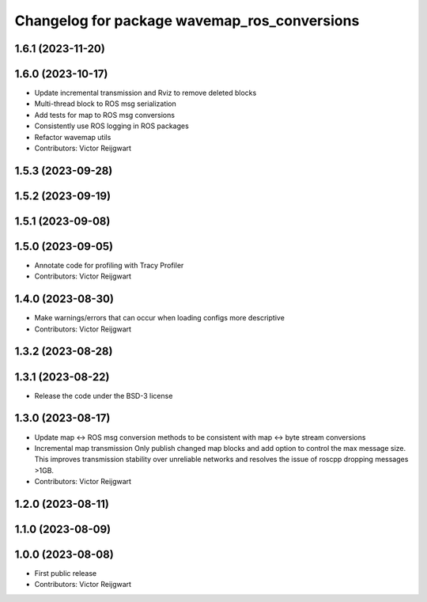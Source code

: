 ^^^^^^^^^^^^^^^^^^^^^^^^^^^^^^^^^^^^^^^^^^^^^
Changelog for package wavemap_ros_conversions
^^^^^^^^^^^^^^^^^^^^^^^^^^^^^^^^^^^^^^^^^^^^^

1.6.1 (2023-11-20)
------------------

1.6.0 (2023-10-17)
------------------
* Update incremental transmission and Rviz to remove deleted blocks
* Multi-thread block to ROS msg serialization
* Add tests for map to ROS msg conversions
* Consistently use ROS logging in ROS packages
* Refactor wavemap utils
* Contributors: Victor Reijgwart

1.5.3 (2023-09-28)
------------------

1.5.2 (2023-09-19)
------------------

1.5.1 (2023-09-08)
------------------

1.5.0 (2023-09-05)
------------------
* Annotate code for profiling with Tracy Profiler
* Contributors: Victor Reijgwart

1.4.0 (2023-08-30)
------------------
* Make warnings/errors that can occur when loading configs more descriptive
* Contributors: Victor Reijgwart

1.3.2 (2023-08-28)
------------------

1.3.1 (2023-08-22)
------------------
* Release the code under the BSD-3 license

1.3.0 (2023-08-17)
------------------
* Update map <-> ROS msg conversion methods to be consistent with map <-> byte stream conversions
* Incremental map transmission
  Only publish changed map blocks and add option to control the max message size. This improves transmission stability over unreliable networks and resolves the issue of roscpp dropping messages >1GB.
* Contributors: Victor Reijgwart

1.2.0 (2023-08-11)
------------------

1.1.0 (2023-08-09)
------------------

1.0.0 (2023-08-08)
------------------
* First public release
* Contributors: Victor Reijgwart
